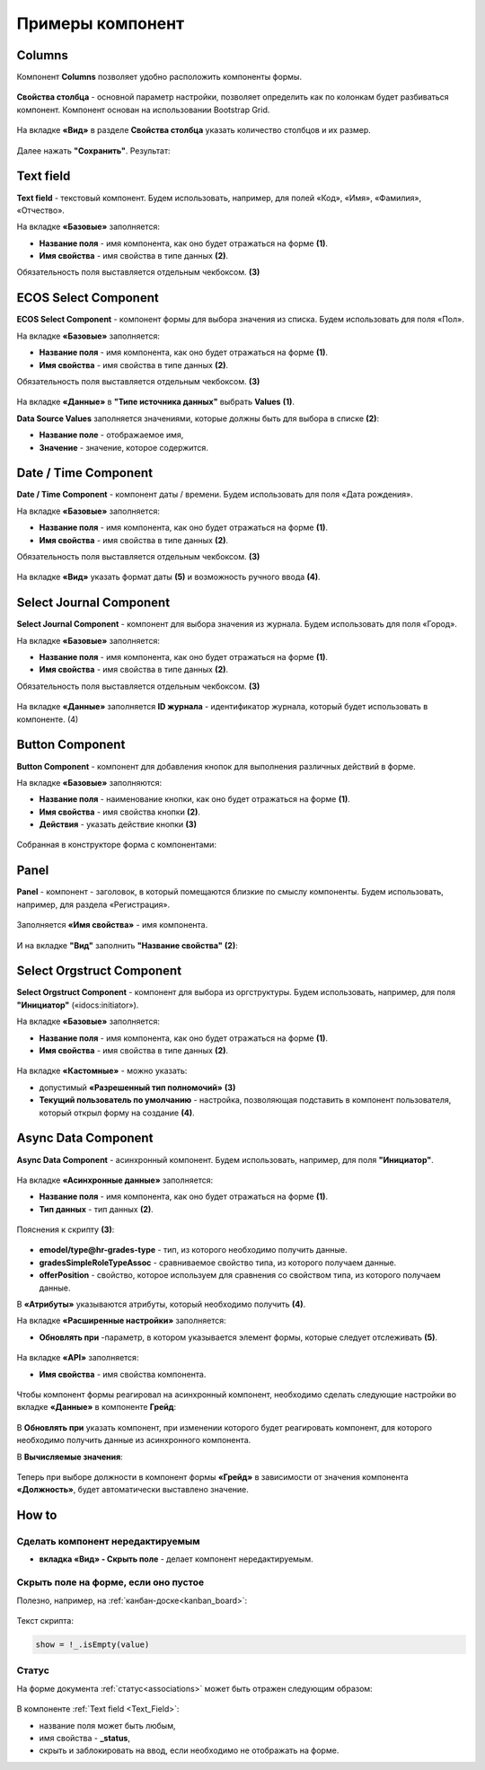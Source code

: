 .. _form_examples:

Примеры компонент
=================

.. _sample_columns_component:

Columns
--------

Компонент **Columns** позволяет удобно расположить компоненты формы.

 .. image:: _static/form_examples/columns_1.png
       :width: 200
       :align: center

**Свойства столбца** - основной параметр настройки, позволяет определить как по колонкам будет разбиваться компонент. Компонент основан на использовании Bootstrap Grid.

 .. image:: _static/form_examples/columns_2.png
       :width: 600
       :align: center

На вкладке **«Вид»** в разделе **Свойства столбца** указать количество столбцов и их размер. 

 .. image:: _static/form_examples/columns_3.png
       :width: 400
       :align: center

Далее нажать **"Сохранить"**. Результат:

 .. image:: _static/form_examples/columns_4.png
       :width: 600
       :align: center

.. _sample_text_field_component:

Text field
------------

**Text field** - текстовый компонент. Будем использовать, например, для полей «Код», «Имя», «Фамилия», «Отчество».

На вкладке **«Базовые»** заполняется: 

- **Название поля** - имя компонента, как оно будет отражаться на форме **(1)**.
- **Имя свойства** - имя свойства в типе данных **(2)**.

Обязательность поля выставляется отдельным чекбоксом. **(3)**

 .. image:: _static/form_examples/Text_field_1.png
       :width: 600
       :align: center

.. _sample_ecos_select_component:

ECOS Select Component
----------------------

**ECOS Select Component** - компонент формы для выбора значения из списка. Будем использовать для поля «Пол».

На вкладке **«Базовые»** заполняется: 

- **Название поля** - имя компонента, как оно будет отражаться на форме **(1)**.
- **Имя свойства** - имя свойства в типе данных **(2)**.

Обязательность поля выставляется отдельным чекбоксом. **(3)**

 .. image:: _static/form_examples/ECOS_Select_1.png
       :width: 600
       :align: center

На вкладке **«Данные»** в **"Типе источника данных"** выбрать **Values** **(1)**.

**Data Source Values**  заполняется значениями, которые должны быть для выбора в списке **(2)**: 

- **Название поле** - отображаемое имя, 
- **Значение** - значение, которое содержится.

 .. image:: _static/form_examples/ECOS_Select_2.png
       :width: 400
       :align: center

.. _sample_date_time_component:

Date / Time Component
----------------------

**Date / Time Component** - компонент даты / времени. Будем использовать для поля «Дата рождения».

На вкладке **«Базовые»** заполняется: 

- **Название поля** - имя компонента, как оно будет отражаться на форме **(1)**.
- **Имя свойства** - имя свойства в типе данных **(2)**.

Обязательность поля выставляется отдельным чекбоксом. **(3)**

 .. image:: _static/form_examples/Date_Time_1.png
       :width: 600
       :align: center

На вкладке **«Вид»** указать формат даты **(5)** и возможность ручного ввода **(4)**. 

 .. image:: _static/form_examples/Date_Time_2.png
       :width: 400
       :align: center

.. _sample_select_journal_component:

Select Journal Component
-------------------------

**Select Journal Component** - компонент для выбора значения из журнала. Будем использовать для поля «Город».

На вкладке **«Базовые»** заполняется: 

- **Название поля** - имя компонента, как оно будет отражаться на форме **(1)**.
- **Имя свойства** - имя свойства в типе данных **(2)**.

Обязательность поля выставляется отдельным чекбоксом. **(3)**

 .. image:: _static/form_examples/Select_Journal_1.png
       :width: 600
       :align: center

На вкладке **«Данные»** заполняется **ID журнала** - идентификатор журнала, который будет использовать в компоненте. (4)

 .. image:: _static/form_examples/Select_Journal_2.png
       :width: 400
       :align: center

.. _sample_button_component:

Button Component 
---------------------

**Button Component** - компонент для добавления кнопок для выполнения различных действий в форме.

На вкладке **«Базовые»** заполняются: 

- **Название поля** - наименование кнопки, как оно будет отражаться на форме **(1)**.
- **Имя свойства** - имя свойства кнопки **(2)**.
- **Действия** - указать действие кнопки **(3)**
  

 .. image:: _static/form_examples/button.png
       :width: 600
       :align: center

Собранная в конструкторе форма с компонентами:

 .. image:: _static/form_examples/form_full.png
       :width: 600
       :align: center


.. _sample_panel_component:

Panel
-------

**Panel**  - компонент - заголовок, в который помещаются близкие по смыслу компоненты. Будем использовать, например, для раздела «Регистрация».

 .. image:: _static/form_examples/form_2.png
       :width: 200
       :align: center

Заполняется **«Имя свойства»** - имя компонента.

 .. image:: _static/form_examples/form_3.png
       :width: 600
       :align: center

И на вкладке **"Вид"** заполнить **"Название свойства"** **(2)**:

 .. image:: _static/form_examples/form_14.png
       :width: 600
       :align: center

.. _sample_select_orgstruct_component:

Select Orgstruct Component
----------------------------

**Select Orgstruct Component**  - компонент для выбора из оргструктуры. Будем использовать, например, для поля **"Инициатор"** («idocs:initiator»).

На вкладке **«Базовые»** заполняется: 

- **Название поля** - имя компонента, как оно будет отражаться на форме **(1)**.
- **Имя свойства** - имя свойства в типе данных **(2)**.

 .. image:: _static/form_examples/form_4.png
       :width: 600
       :align: center

На вкладке **«Кастомные»** - можно указать:

- допустимый **«Разрешенный тип полномочий»** **(3)**
- **Текущий пользователь по умолчанию** - настройка, позволяющая подставить в компонент пользователя, который открыл форму на создание **(4)**.

 .. image:: _static/form_examples/form_5.png
       :width: 400
       :align: center

.. _sample_async_data_component:

Async Data Component 
----------------------

**Async Data Component** - асинхронный компонент. Будем использовать, например, для поля **"Инициатор"**.

 .. image:: _static/form_examples/form_6.png
       :width: 200
       :align: center

На вкладке **«Асинхронные данные»** заполняется: 

- **Название поля** - имя компонента, как оно будет отражаться на форме **(1)**.
- **Тип данных** - тип данных **(2)**.

 .. image:: _static/form_examples/form_7.png
       :width: 600
       :align: center

Пояснения к скрипту **(3)**:

 .. image:: _static/form_examples/form_8.png
       :width: 500
       :align: center

- **emodel/type@hr-grades-type** - тип, из которого необходимо получить данные.
- **gradesSimpleRoleTypeAssoc** - сравниваемое свойство типа, из которого получаем данные.
- **offerPosition** - свойство, которое используем для сравнения со свойством типа, из которого получаем данные.

В **«Атрибуты»** указываются атрибуты, который необходимо получить **(4)**.

На вкладке **«Расширенные настройки»** заполняется:

- **Обновлять при** -параметр, в котором указывается элемент формы, которые следует отслеживать **(5)**.

 .. image:: _static/form_examples/form_9.png
       :width: 400
       :align: center

На вкладке **«API»** заполняется:

- **Имя свойства** - имя свойства компонента.

 .. image:: _static/form_examples/form_10.png
       :width: 400
       :align: center

Чтобы компонент формы реагировал на асинхронный компонент, необходимо сделать следующие настройки во вкладке **«Данные»** в компоненте **Грейд**:

 .. image:: _static/form_examples/form_11.png
       :width: 400
       :align: center

В **Обновлять при** указать компонент, при изменении которого будет реагировать компонент, для которого необходимо получить данные из асинхронного компонента.

В **Вычисляемые значения**:

 .. image:: _static/form_examples/form_12.png
       :width: 400
       :align: center

Теперь при выборе должности в компонент формы **«Грейд»** в зависимости от значения компонента **«Должность»**, будет автоматически выставлено значение.

How to
-------

Сделать компонент нередактируемым
~~~~~~~~~~~~~~~~~~~~~~~~~~~~~~~~~~~~

- **вкладка «Вид» - Скрыть поле** - делает компонент нередактируемым.

 .. image:: _static/form_examples/form_13.png
       :width: 600
       :align: center


Скрыть поле на форме, если оно пустое 
~~~~~~~~~~~~~~~~~~~~~~~~~~~~~~~~~~~~~~~~

Полезно, например, на :ref:`канбан-доске<kanban_board>`:

 .. image:: _static/form_examples/form_15.png
       :width: 600
       :align: center

Текст скрипта:

.. code-block::

      show = !_.isEmpty(value)

Статус
~~~~~~~~~

На форме документа :ref:`статус<associations>` может быть отражен следующим образом:

 .. image:: _static/form_examples/form_status.png
       :width: 600
       :align: center

В компоненте  :ref:`Text field <Text_Field>`:

- название поля может быть любым, 
- имя свойства -  **_status**, 
- скрыть и заблокировать на ввод, если необходимо не отображать на форме.
